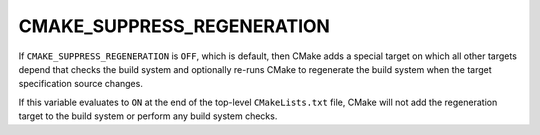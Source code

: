 CMAKE_SUPPRESS_REGENERATION
---------------------------

.. versionadded:: 3.12

If ``CMAKE_SUPPRESS_REGENERATION`` is ``OFF``, which is default, then CMake
adds a special target on which all other targets depend that checks the build
system and optionally re-runs CMake to regenerate the build system when
the target specification source changes.

If this variable evaluates to ``ON`` at the end of the top-level
``CMakeLists.txt`` file, CMake will not add the regeneration target to the
build system or perform any build system checks.
